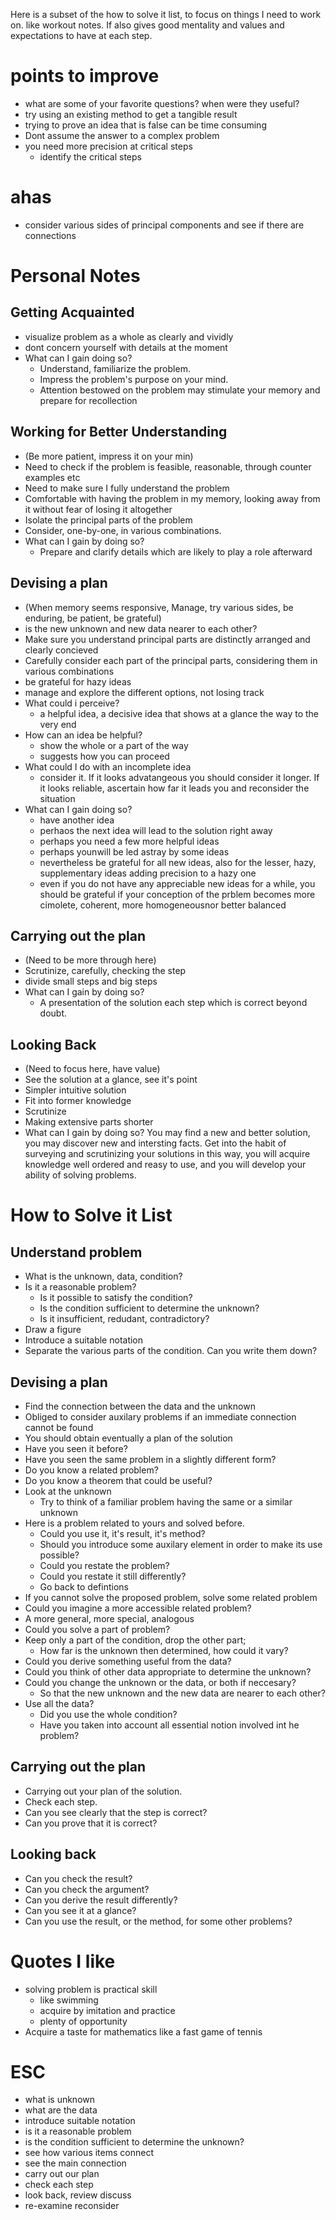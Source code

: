 Here is a subset of the how to solve it list, to focus on things I need to work on. like workout notes.
If also gives good mentality and values and expectations to have at each step.
* points to improve
+ what are some of your favorite questions? when were they useful?
+ try using an existing method to get a tangible result
+ trying to prove an idea that is false can be time consuming
+ Dont assume the answer to a complex problem
+ you need more precision at critical steps
  + identify the critical steps
* ahas
+ consider various sides of principal components and see if there are connections

* Personal Notes
** Getting Acquainted
+ visualize problem as a whole as clearly and vividly
+ dont concern yourself with details at the moment
+ What can I gain doing so?
  + Understand, familiarize the problem.
  + Impress the problem's purpose on your mind.
  + Attention bestowed on the problem may stimulate your memory and prepare for recollection

** Working for Better Understanding 
+ (Be more patient, impress it on your min)
+ Need to check if the problem is feasible, reasonable, through counter examples etc
+ Need to make sure I fully understand the problem
+ Comfortable with having the problem in my memory, looking away from it without fear of losing it altogether
+ Isolate the principal parts of the problem
+ Consider, one-by-one, in various combinations.
+ What can I gain by doing so?
  + Prepare and clarify details which are likely to play a role afterward

** Devising a plan
+ (When memory seems responsive, Manage, try various sides, be enduring, be patient, be grateful)
+ is the new unknown and new data nearer to each other?
+ Make sure you understand principal parts are distinctly arranged and clearly concieved
+ Carefully consider each part of the principal parts, considering them in various combinations
+ be grateful for hazy ideas
+ manage and explore the different options, not losing track
+ What could i perceive?
  + a helpful idea, a decisive idea that shows at a glance the way to the very end
+ How can an idea be helpful?
  + show the whole or a part of the way
  + suggests how you can proceed
+ What could I do with an incomplete idea
  + consider it. If it looks advatangeous you should consider it longer. If it looks reliable, ascertain how far it leads you and reconsider the situation
+ What can I gain doing so?
  + have another idea
  + perhaos the next idea will lead to the solution right away
  + perhaps you need a few more helpful ideas
  + perhaps younwill be led astray by some ideas
  + nevertheless be grateful for all new ideas, also for the lesser, hazy, supplementary ideas adding precision to a hazy one
  + even if you do not have any appreciable new ideas for a while, you should be grateful if your conception of the prblem becomes more cimolete, coherent, more homogeneousnor better balanced

** Carrying out the plan
+ (Need to be more through here)
+ Scrutinize, carefully, checking the step
+ divide small steps and big steps
+ What can I gain by doing so?
  + A presentation of the solution each step which is correct beyond doubt.

** Looking Back
+ (Need to focus here, have value)
+ See the solution at a glance, see it's point
+ Simpler intuitive solution
+ Fit into former knowledge
+ Scrutinize
+ Making extensive parts shorter
+ What can I gain by doing so? You may find a new and better solution, you may discover new and intersting facts. Get into the habit of surveying and scrutinizing your solutions in this way, you will acquire knowledge well ordered and reasy to use, and you will develop your ability of solving problems.


* How to Solve it List 
** Understand problem
+ What is the unknown, data, condition?
+ Is it a reasonable problem?
  + Is it possible to satisfy the condition?
  + Is the condition sufficient to determine the unknown?
  + Is it insufficient, redudant, contradictory?
+ Draw a figure
+ Introduce a suitable notation
+ Separate the various parts of the condition. Can you write them down?

** Devising a plan
+ Find the connection between the data and the unknown
+ Obliged to consider auxilary problems if an immediate connection cannot be found
+ You should obtain eventually a plan of the solution
+ Have you seen it before?
+ Have you seen the same problem in a slightly different form?
+ Do you know a related problem?
+ Do you know a theorem that could be useful?
+ Look at the unknown 
  + Try to think of a familiar problem having the same or a similar unknown
+ Here is a problem related to yours and solved before.
  + Could you use it, it's result, it's method?
  + Should you introduce some auxilary element in order to make its use possible?
  + Could you restate the problem?
  + Could you restate it still differently?
  + Go back to defintions
  
+ If you cannot solve the proposed problem, solve some related problem
+ Could you imagine a more accessible related problem?
+ A more general, more special, analogous
+ Could you solve a part of problem?
+ Keep only a part of the condition, drop the other part; 
  + How far is the unknown then determined, how could it vary?
+ Could you derive something useful from the data?
+ Could you think of other data appropriate to determine the unknown?
+ Could you change the unknown or the data, or both if neccesary?
  + So that the new unknown and the new data are nearer to each other?
+ Use all the data?
  + Did you use the whole condition?
  + Have you taken into account all essential notion involved int he problem?

** Carrying out the plan
+ Carrying out your plan of the solution.
+ Check each step.
+ Can you see clearly that the step is correct?
+ Can you prove that it is correct?

** Looking back
+ Can you check the result?
+ Can you check the argument?
+ Can you derive the result differently?
+ Can you see it at a glance?
+ Can you use the result, or the method, for some other problems?


* Quotes I like
+ solving problem is practical skill
  + like swimming
  + acquire by imitation and practice
  + plenty of opportunity
+ Acquire a taste for mathematics like a fast game of tennis



* ESC
+ what is unknown
+ what are the data
+ introduce suitable notation
+ is it a reasonable problem
+ is the condition sufficient to determine the unknown?
+ see how various items connect
+ see the main connection
+ carry out our plan
+ check each step
+ look back, review discuss
+ re-examine reconsider

